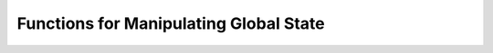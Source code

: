 .. py:currentmodule:: starlark_pyoxidizer

.. _config_global_state:

=======================================
Functions for Manipulating Global State
=======================================

.. py:function:: set_build_path(path: str)

    Configure the directory where build artifacts will be written.

    Build artifacts include Rust build state, files generated by PyOxidizer,
    staging areas for built binaries, etc.

    If a relative path is passed, it is interpreted as relative to the
    directory containing the configuration file.

    The default value is ``$CWD/build``.

    .. important::

       This needs to be called before functionality that utilizes the build path,
       otherwise the default value will be used.
